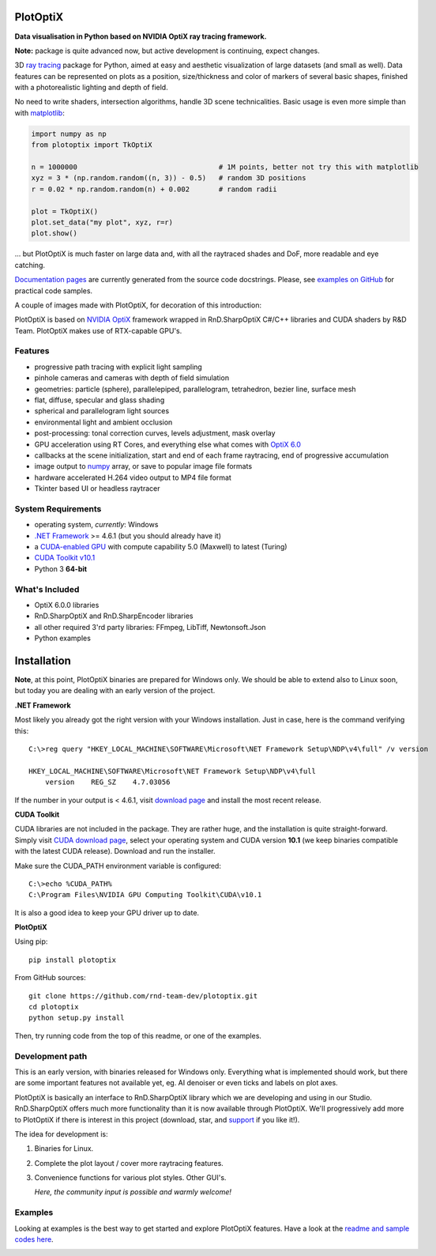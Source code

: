 PlotOptiX
=========

.. image:: https://img.shields.io/pypi/v/plotoptix.svg
   :target: https://pypi.org/project/plotoptix
   :alt: Latest PlotOptiX version
.. image:: https://img.shields.io/pypi/dm/plotoptix.svg
   :target: https://pypi.org/project/plotoptix
   :alt: Number of PlotOptiX downloads
.. image:: https://img.shields.io/badge/support%20project-paypal-brightgreen.svg
   :target: https://www.paypal.com/cgi-bin/webscr?cmd=_s-xclick&hosted_button_id=RG47ZEL5GKLNA&source=url
   :alt: Support project

**Data visualisation in Python based on NVIDIA OptiX ray tracing framework.**

**Note:** package is quite advanced now, but active development is continuing, expect changes.

3D `ray tracing <https://en.wikipedia.org/wiki/Ray_tracing_(graphics)>`__ package for Python, aimed at easy and aesthetic visualization
of large datasets (and small as well). Data features can be represented on plots as a position, size/thickness and color of markers
of several basic shapes, finished with a photorealistic lighting and depth of field.

No need to write shaders, intersection algorithms, handle 3D scene technicalities. Basic usage is even more simple than with
`matplotlib <https://matplotlib.org/gallery/mplot3d/scatter3d.html>`__:

.. code-block:: python

   import numpy as np
   from plotoptix import TkOptiX

   n = 1000000                                  # 1M points, better not try this with matplotlib
   xyz = 3 * (np.random.random((n, 3)) - 0.5)   # random 3D positions
   r = 0.02 * np.random.random(n) + 0.002       # random radii

   plot = TkOptiX()
   plot.set_data("my plot", xyz, r=r)
   plot.show()

... but PlotOptiX is much faster on large data and, with all the raytraced shades and DoF, more readable and eye catching.

`Documentation pages <https://plotoptix.rnd.team>`__ are currently generated from the source code docstrings. Please,
see `examples on GitHub <https://github.com/rnd-team-dev/plotoptix/tree/master/examples>`__
for practical code samples.

A couple of images made with PlotOptiX, for decoration of this introduction:

.. image:: https://plotoptix.rnd.team/images/screenshots.jpg
   :alt: PlotOptiX screenshots, scatter and line plots ray tracing

PlotOptiX is based on `NVIDIA OptiX <https://developer.nvidia.com/optix>`_ framework wrapped in RnD.SharpOptiX C#/C++ libraries and CUDA
shaders by R&D Team. PlotOptiX makes use of RTX-capable GPU's.

Features
--------

- progressive path tracing with explicit light sampling
- pinhole cameras and cameras with depth of field simulation
- geometries: particle (sphere), parallelepiped, parallelogram, tetrahedron, bezier line, surface mesh
- flat, diffuse, specular and glass shading
- spherical and parallelogram light sources
- environmental light and ambient occlusion
- post-processing: tonal correction curves, levels adjustment, mask overlay
- GPU acceleration using RT Cores, and everything else what comes with `OptiX 6.0 <https://developer.nvidia.com/optix>`__
- callbacks at the scene initialization, start and end of each frame raytracing, end of progressive accumulation
- image output to `numpy <http://www.numpy.org>`__ array, or save to popular image file formats
- hardware accelerated H.264 video output to MP4 file format
- Tkinter based UI or headless raytracer

System Requirements
-------------------

- operating system, *currently*: Windows
- `.NET Framework <https://dotnet.microsoft.com/download/dotnet-framework>`__ >= 4.6.1 (but you should already have it)
- a `CUDA-enabled GPU <https://developer.nvidia.com/cuda-gpus>`__ with compute capability 5.0 (Maxwell) to latest (Turing)
- `CUDA Toolkit v10.1 <https://developer.nvidia.com/cuda-downloads>`__
- Python 3 **64-bit**

What's Included
---------------

- OptiX 6.0.0 libraries
- RnD.SharpOptiX and RnD.SharpEncoder libraries
- all other required 3'rd party libraries: FFmpeg, LibTiff, Newtonsoft.Json
- Python examples

Installation
============

**Note**, at this point, PlotOptiX binaries are prepared for Windows only. We should be able to extend also to Linux soon,
but today you are dealing with an early version of the project.

**.NET Framework**

Most likely you already got the right version with your Windows installation. Just in case, here is the command verifying this::

   C:\>reg query "HKEY_LOCAL_MACHINE\SOFTWARE\Microsoft\NET Framework Setup\NDP\v4\full" /v version
   
   HKEY_LOCAL_MACHINE\SOFTWARE\Microsoft\NET Framework Setup\NDP\v4\full
       version    REG_SZ    4.7.03056

If the number in your output is < 4.6.1, visit `download page <https://dotnet.microsoft.com/download/dotnet-framework>`__ and
install the most recent release.

**CUDA Toolkit**

CUDA libraries are not included in the package. They are rather huge, and the installation is quite straight-forward. Simply visit
`CUDA download page <https://developer.nvidia.com/cuda-downloads>`__, select your operating system and CUDA version **10.1** (we
keep binaries compatible with the latest CUDA release). Download and run the installer.

Make sure the CUDA_PATH environment variable is configured::

   C:\>echo %CUDA_PATH%
   C:\Program Files\NVIDIA GPU Computing Toolkit\CUDA\v10.1

It is also a good idea to keep your GPU driver up to date.

**PlotOptiX**

Using pip::

   pip install plotoptix

From GitHub sources::

   git clone https://github.com/rnd-team-dev/plotoptix.git
   cd plotoptix
   python setup.py install

Then, try running code from the top of this readme, or one of the examples.

Development path
----------------

This is an early version, with binaries released for Windows only. Everything what is implemented should work, but there are
some important features not available yet, eg. AI denoiser or even ticks and labels on plot axes.

PlotOptiX is basically an interface to RnD.SharpOptiX library which we are developing and using in our Studio. RnD.SharpOptiX offers
much more functionality than it is now available through PlotOptiX. We'll progressively add more to PlotOptiX if there is interest in
this project (download, star, and `support <https://www.paypal.com/cgi-bin/webscr?cmd=_s-xclick&hosted_button_id=RG47ZEL5GKLNA&source=url>`__
if you like it!).

The idea for development is:

1. Binaries for Linux.
2. Complete the plot layout / cover more raytracing features.
3. Convenience functions for various plot styles. Other GUI's.

   *Here, the community input is possible and warmly welcome!*

Examples
--------

Looking at examples is the best way to get started and explore PlotOptiX features. Have a look at the
`readme and sample codes here <https://github.com/rnd-team-dev/plotoptix/tree/master/examples>`__.

.. image:: https://plotoptix.rnd.team/images/surface_plot.jpg
   :alt: Surface plot ray tracing with PlotOptiX
